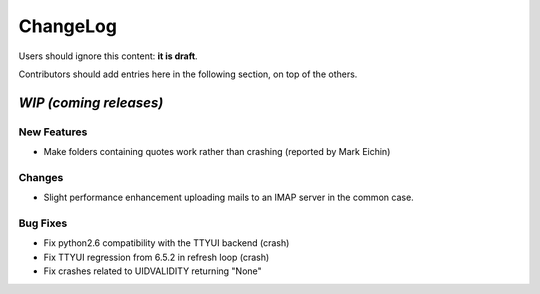 =========
ChangeLog
=========

Users should ignore this content: **it is draft**.

Contributors should add entries here in the following section, on top of the
others.

`WIP (coming releases)`
=======================

New Features
------------

* Make folders containing quotes work rather than crashing
  (reported by Mark Eichin)

Changes
-------

* Slight performance enhancement uploading mails to an IMAP server in the
  common case.

Bug Fixes
---------

* Fix python2.6 compatibility with the TTYUI backend (crash)
* Fix TTYUI regression from 6.5.2 in refresh loop (crash)
* Fix crashes related to UIDVALIDITY returning "None"
